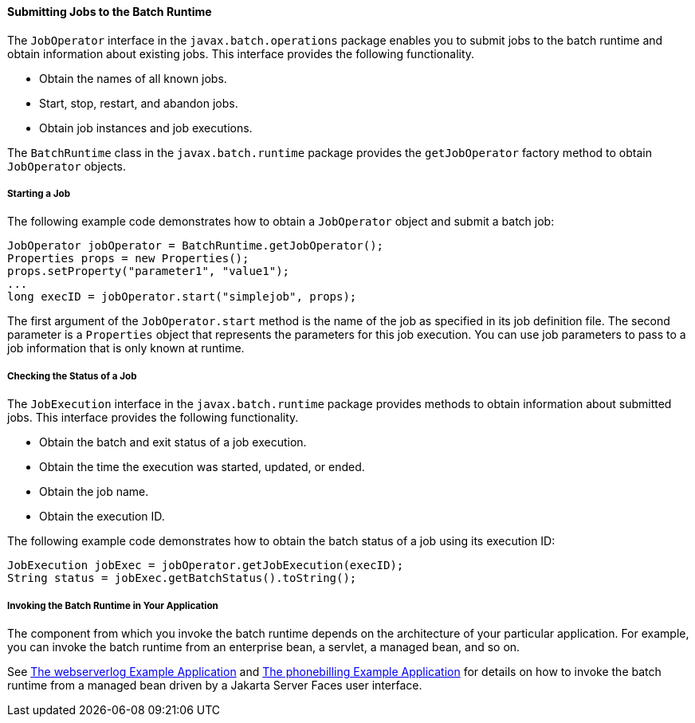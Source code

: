 [[BCGCAHCB]][[submitting-jobs-to-the-batch-runtime]]

==== Submitting Jobs to the Batch Runtime

The `JobOperator` interface in the `javax.batch.operations` package
enables you to submit jobs to the batch runtime and obtain information
about existing jobs. This interface provides the following
functionality.

* Obtain the names of all known jobs.
* Start, stop, restart, and abandon jobs.
* Obtain job instances and job executions.

The `BatchRuntime` class in the `javax.batch.runtime` package provides
the `getJobOperator` factory method to obtain `JobOperator` objects.

[[sthref282]][[starting-a-job]]

===== Starting a Job

The following example code demonstrates how to obtain a `JobOperator`
object and submit a batch job:

[source,java]
----
JobOperator jobOperator = BatchRuntime.getJobOperator();
Properties props = new Properties();
props.setProperty("parameter1", "value1");
...
long execID = jobOperator.start("simplejob", props);
----

The first argument of the `JobOperator.start` method is the name of the
job as specified in its job definition file. The second parameter is a
`Properties` object that represents the parameters for this job
execution. You can use job parameters to pass to a job information that
is only known at runtime.

[[BCGIBGFC]][[checking-the-status-of-a-job]]

===== Checking the Status of a Job

The `JobExecution` interface in the `javax.batch.runtime` package
provides methods to obtain information about submitted jobs. This
interface provides the following functionality.

* Obtain the batch and exit status of a job execution.
* Obtain the time the execution was started, updated, or ended.
* Obtain the job name.
* Obtain the execution ID.

The following example code demonstrates how to obtain the batch status
of a job using its execution ID:

[source,java]
----
JobExecution jobExec = jobOperator.getJobExecution(execID);
String status = jobExec.getBatchStatus().toString();
----

[[sthref283]][[invoking-the-batch-runtime-in-your-application]]

===== Invoking the Batch Runtime in Your Application

The component from which you invoke the batch runtime depends on the
architecture of your particular application. For example, you can invoke
the batch runtime from an enterprise bean, a servlet, a managed bean,
and so on.

See link:#BCGJHEHJ[The webserverlog Example
Application] and link:#BCGFCACD[The phonebilling
Example Application] for details on how to invoke the batch runtime from
a managed bean driven by a Jakarta Server Faces user interface.


